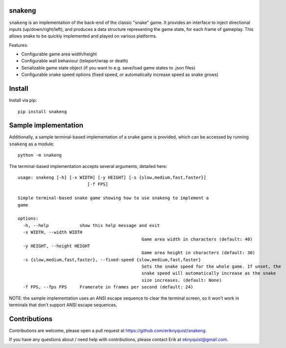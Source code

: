 snakeng
-------

``snakeng`` is an implementation of the back-end of the classic "snake" game. It provides
an interface to inject directional inputs (up/down/right/left), and produces a data structure
representing the game state, for each frame of gameplay. This allows snake to be quickly
implemented and played on various platforms.

Features:

* Configurable game area width/height
* Configurable wall behaviour (teleport/wrap or death)
* Serializable game state object (if you want to e.g. save/load game states to .json files)
* Configurable snake speed options (fixed speed, or automatically increase speed as snake grows)

Install
-------

Install via pip:

::

    pip install snakeng

Sample implementation
---------------------

Additionally, a sample terminal-based implementation of a snake game is provided,
which can be accessed by running ``snakeng`` as a module:

::

    python -m snakeng

.. image:: https://github.com/eriknyquist/snakeng/raw/master/images/terminal_example.gif

The terminal-based implementation accepts several arguments, detailed here:

::

	usage: snakeng [-h] [-x WIDTH] [-y HEIGHT] [-s {slow,medium,fast,faster}]
				   [-f FPS]

	Simple terminal-based snake game showing how to use snakeng to implement a
	game

	options:
	  -h, --help            show this help message and exit
	  -x WIDTH, --width WIDTH
							Game area width in characters (default: 40)
	  -y HEIGHT, --height HEIGHT
							Game area height in characters (default: 30)
	  -s {slow,medium,fast,faster}, --fixed-speed {slow,medium,fast,faster}
							Sets the snake speed for the whole game. If unset, the
							snake speed will automatically increase as the snake
							size increases. (default: None)
	  -f FPS, --fps FPS     Framerate in frames per second (default: 24)

NOTE: the sample implementation uses an ANSI escape sequence to clear the terminal screen,
so it won't work in terminals that don't support ANSI escape sequences.

Contributions
-------------

Contributions are welcome, please open a pull request at `<https://github.com/eriknyquist/snakeng>`_.

If you have any questions about / need help with contributions, please contact Erik at eknyquist@gmail.com.
